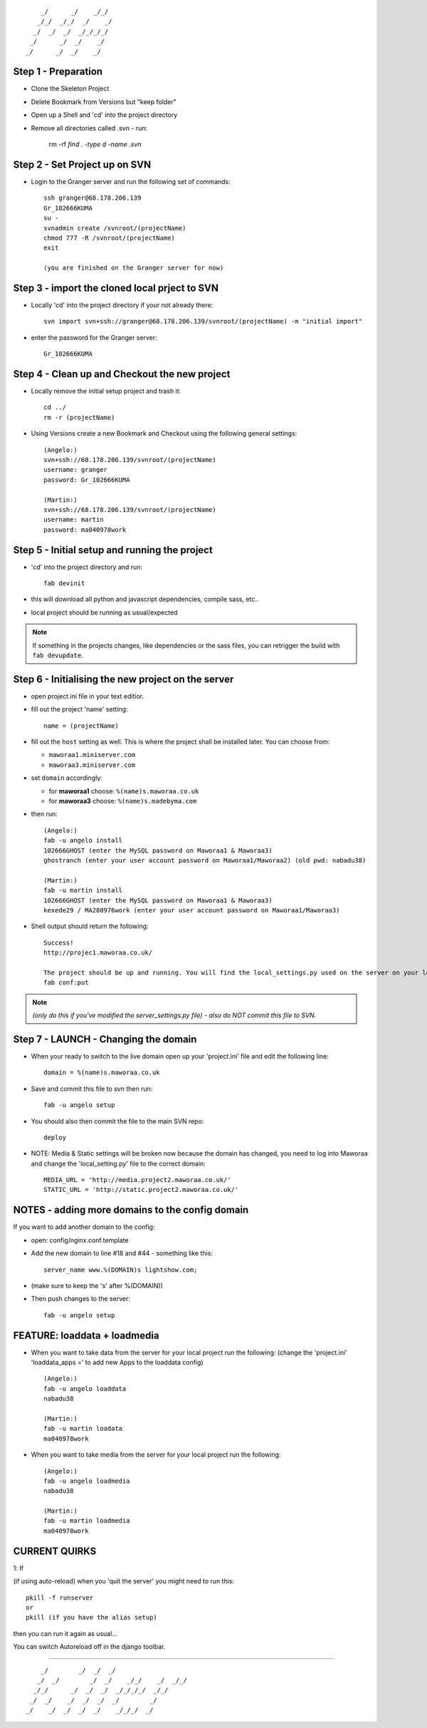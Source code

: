 ::

        _/      _/    _/_/    
       _/_/  _/_/  _/    _/   
      _/  _/  _/  _/_/_/_/    
     _/      _/  _/    _/     
    _/      _/  _/    _/      
                            


Step 1 - Preparation
====================

- Clone the Skeleton Project
- Delete Bookmark from Versions but "keep folder"
- Open up a Shell and 'cd' into the project directory
- Remove all directories called .svn - run:
	
    rm -rf `find . -type d -name .svn`



Step 2 - Set Project up on SVN
==============================

- Login to the Granger server and run the following set of commands::

    ssh granger@68.178.206.139 
    Gr_102666KUMA
    su - 
    svnadmin create /svnroot/(projectName)
    chmod 777 -R /svnroot/(projectName)
    exit

    (you are finished on the Granger server for now)



Step 3 - import the cloned local prject to SVN
==============================================

- Locally 'cd' into the project directory if your not already there::

    svn import svn+ssh://granger@68.178.206.139/svnroot/(projectName) -m "initial import"

- enter the password for the Granger server::

    Gr_102666KUMA



Step 4 - Clean up and Checkout the new project
==============================================

- Locally remove the initial setup project and trash it::

    cd ../
    rm -r (projectName)

- Using Versions create a new Bookmark and Checkout using the following general settings::

    (Angelo:)
    svn+ssh://68.178.206.139/svnroot/(projectName)
    username: granger
    password: Gr_102666KUMA

    (Martin:)
    svn+ssh://68.178.206.139/svnroot/(projectName)
    username: martin
    password: ma040978work

 

Step 5 - Initial setup and running the project
==============================================

- 'cd' into the project directory and run::

    fab devinit

- this will download all python and javascript dependencies, compile sass, etc..
- local project should be running as usual/expected

.. note::

    If something in the projects changes, like dependencies or the sass files,
    you can retrigger the build with ``fab devupdate``.



Step 6 - Initialising the new project on the server
===================================================

- open project.ini file in your text editior.
- fill out the project 'name' setting::

    name = (projectName)

- fill out the ``host`` setting as well. This is where the project shall be
  installed later. You can choose from:

  - ``maworaa1.miniserver.com``
  - ``maworaa3.miniserver.com``

- set ``domain`` accordingly:

  - for **maworaa1** choose: ``%(name)s.maworaa.co.uk``
  - for **maworaa3** choose: ``%(name)s.madebyma.com``

- then run::

    (Angelo:)
    fab -u angelo install
    102666GHOST (enter the MySQL password on Maworaa1 & Maworaa3)
    ghostranch (enter your user account password on Maworaa1/Maworaa2) (old pwd: nabadu38)

    (Martin:)
    fab -u martin install
    102666GHOST (enter the MySQL password on Maworaa1 & Maworaa3)
    kexede29 / MA280976work (enter your user account password on Maworaa1/Maworaa3)

- Shell output should return the following::

    Success!
    http://projec1.maworaa.co.uk/

    The project should be up and running. You will find the local_settings.py used on the server on your local machine as server_settings.py in the current working directory. Modify it as needed and upload again with:
    fab conf:put

.. note:: *(only do this if you've modified the server_settings.py file) - also do NOT commit this file to SVN.*



Step 7 - LAUNCH - Changing the domain
=====================================

- When your ready to switch to the live domain open up your 'project.ini' file and edit the following line::

    domain = %(name)s.maworaa.co.uk

- Save and commit this file to svn then run::

    fab -u angelo setup

- You should also then commit the file to the main SVN repo::

    deploy


- NOTE: Media & Static settings will be broken now because the domain has changed, you need to log into Maworaa and change the 'local_setting.py' file to the correct domain::

    MEDIA_URL = 'http://media.project2.maworaa.co.uk/'
    STATIC_URL = 'http://static.project2.maworaa.co.uk/'


NOTES - adding more domains to the config domain
================================================

If you want to add another domain to the config:
	
- open: config/nginx.conf.template
- Add the new domain to line #18 and #44 - something like this::

    server_name www.%(DOMAIN)s lightshow.com;

- (make sure to keep the 's' after %(DOMAIN))
- Then push changes to the server::

    fab -u angelo setup	



FEATURE: loaddata + loadmedia
=============================

- When you want to take data from the server for your local project run the following:
  (change the 'project.ini' 'loaddata_apps =' to add new Apps to the loaddata config)

  ::

    (Angelo:)
    fab -u angelo loaddata
    nabadu38

    (Martin:)
    fab -u martin loadata
    ma040978work

- When you want to take media from the server for your local project run the following::

    (Angelo:)
    fab -u angelo loadmedia
    nabadu38

    (Martin:)
    fab -u martin loadmedia
    ma040978work



CURRENT QUIRKS
==============

1: If

(if using auto-reload) when you 'quit the server' you might need to run this::
	
    pkill -f runserver
    or
    pkill (if you have the alias setup)

then you can run it again as usual...

You can switch Autoreload off in the django toolbar.


==============================================

::
                                                  
        _/        _/  _/  _/                      
       _/  _/        _/  _/    _/_/    _/  _/_/   
      _/_/      _/  _/  _/  _/_/_/_/  _/_/        
     _/  _/    _/  _/  _/  _/        _/           
    _/    _/  _/  _/  _/    _/_/_/  _/            
                                        
